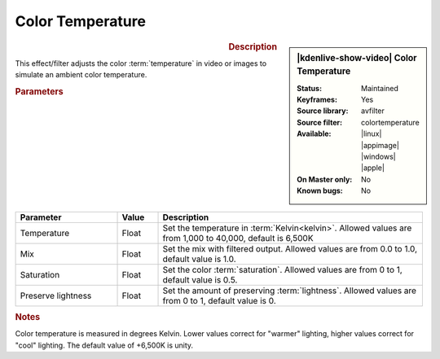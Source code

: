 .. meta::

   :description: Kdenlive Video Effects - Color Temperature
   :keywords: KDE, Kdenlive, video editor, help, learn, easy, effects, filter, video effects, color and image correction, color temperature

   :authors: - Bernd Jordan (https://discuss.kde.org/u/berndmj)

   :license: Creative Commons License SA 4.0


Color Temperature
=================

.. figure:: /images/effects_and_compositions/effects-color_temperature-2504.webp
   :width: 365px
   :figwidth: 365px
   :align: left
   :alt: effects-color_temperature-2504.webp

.. sidebar:: |kdenlive-show-video| Color Temperature

   :**Status**:
      Maintained
   :**Keyframes**:
      Yes
   :**Source library**:
      avfilter
   :**Source filter**:
      colortemperature
   :**Available**:
      |linux| |appimage| |windows| |apple|
   :**On Master only**:
      No
   :**Known bugs**:
      No

.. rst-class:: clear-both


.. rubric:: Description

This effect/filter adjusts the color :term:`temperature` in video or images to simulate an ambient color temperature.


.. rubric:: Parameters

.. list-table::
   :header-rows: 1
   :width: 100%
   :widths: 25 10 65
   :class: table-wrap

   * - Parameter
     - Value
     - Description
   * - Temperature
     - Float
     - Set the temperature in :term:`Kelvin<kelvin>`. Allowed values are from 1,000 to 40,000, default is 6,500K
   * - Mix
     - Float
     - Set the mix with filtered output. Allowed values are from 0.0 to 1.0, default value is 1.0.
   * - Saturation
     - Float
     - Set the color :term:`saturation`. Allowed values are from 0 to 1, default value is 0.5.
   * - Preserve lightness
     - Float
     - Set the amount of preserving :term:`lightness`. Allowed values are from 0 to 1, default value is 0.

.. rst-class:: clear-both


.. rubric:: Notes

Color temperature is measured in degrees Kelvin. Lower values correct for "warmer" lighting, higher values correct for "cool" lighting. The default value of +6,500K is unity.
